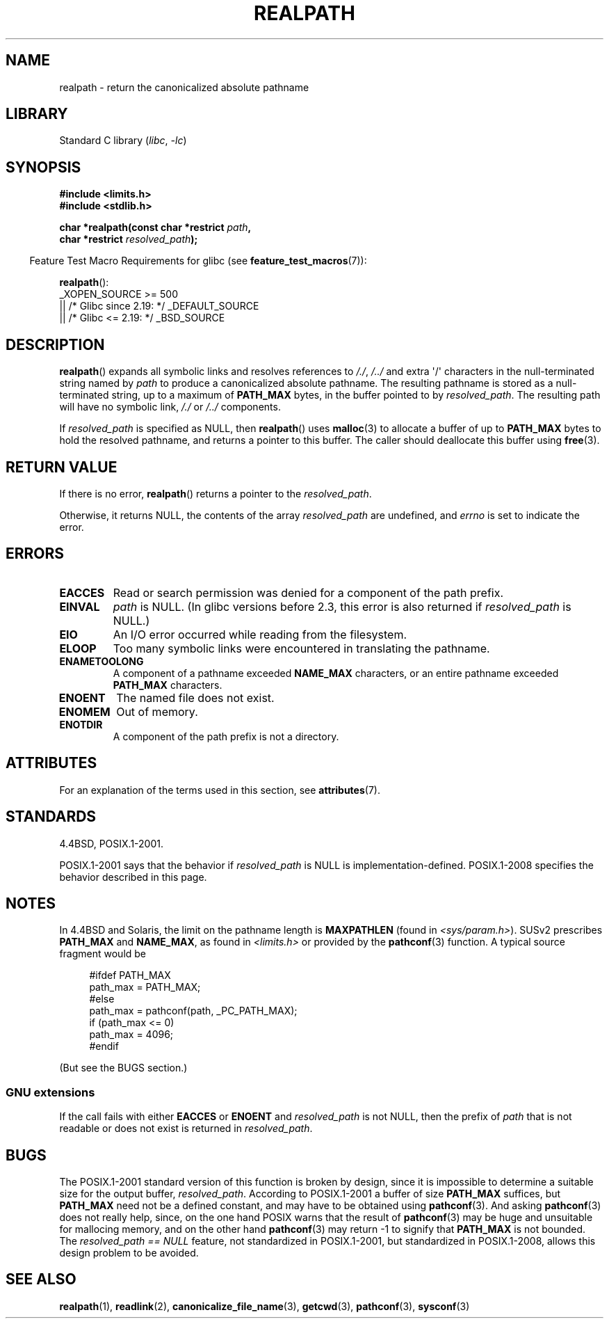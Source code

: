 .\" Copyright (C) 1999 Andries Brouwer (aeb@cwi.nl)
.\"
.\" SPDX-License-Identifier: Linux-man-pages-copyleft
.\"
.\" Rewritten old page, 990824, aeb@cwi.nl
.\" 2004-12-14, mtk, added discussion of resolved_path == NULL
.\"
.TH REALPATH 3 2021-03-22 "Linux man-pages (unreleased)" "Linux man-pages (unreleased)"
.SH NAME
realpath \- return the canonicalized absolute pathname
.SH LIBRARY
Standard C library
.RI ( libc ", " \-lc )
.SH SYNOPSIS
.nf
.B #include <limits.h>
.B #include <stdlib.h>
.PP
.BI "char *realpath(const char *restrict " path ,
.BI "               char *restrict " resolved_path );
.fi
.PP
.RS -4
Feature Test Macro Requirements for glibc (see
.BR feature_test_macros (7)):
.RE
.PP
.BR realpath ():
.nf
    _XOPEN_SOURCE >= 500
.\"    || _XOPEN_SOURCE && _XOPEN_SOURCE_EXTENDED
        || /* Glibc since 2.19: */ _DEFAULT_SOURCE
        || /* Glibc <= 2.19: */ _BSD_SOURCE
.fi
.SH DESCRIPTION
.BR realpath ()
expands all symbolic links and resolves references
to
.IR "/./" ", " "/../"
and extra \(aq/\(aq
characters in the null-terminated string named by
.I path
to produce a canonicalized absolute pathname.
The resulting pathname is stored as a null-terminated string,
up to a maximum of
.B PATH_MAX
bytes,
in the buffer pointed to by
.IR resolved_path .
The resulting path will have no symbolic link,
.I "/./"
or
.I "/../"
components.
.PP
If
.I resolved_path
is specified as NULL, then
.BR realpath ()
uses
.BR malloc (3)
to allocate a buffer of up to
.B PATH_MAX
bytes to hold the resolved pathname,
and returns a pointer to this buffer.
The caller should deallocate this buffer using
.BR free (3).
.\" Even if we use resolved_path == NULL, then realpath() will still
.\" return ENAMETOOLONG if the resolved pathname would exceed PATH_MAX
.\" bytes -- MTK, Dec 04
.\" .SH HISTORY
.\" The
.\" .BR realpath ()
.\" function first appeared in 4.4BSD, contributed by Jan-Simon Pendry.
.SH RETURN VALUE
If there is no error,
.BR realpath ()
returns a pointer to the
.IR resolved_path .
.PP
Otherwise, it returns NULL, the contents
of the array
.I resolved_path
are undefined, and
.I errno
is set to indicate the error.
.SH ERRORS
.TP
.B EACCES
Read or search permission was denied for a component of the path prefix.
.TP
.B EINVAL
.I path
is NULL.
.\" (In libc5 this would just cause a segfault.)
(In glibc versions before 2.3,
this error is also returned if
.I resolved_path
is NULL.)
.TP
.B EIO
An I/O error occurred while reading from the filesystem.
.TP
.B ELOOP
Too many symbolic links were encountered in translating the pathname.
.TP
.B ENAMETOOLONG
A component of a pathname exceeded
.B NAME_MAX
characters, or an entire pathname exceeded
.B PATH_MAX
characters.
.TP
.B ENOENT
The named file does not exist.
.TP
.B ENOMEM
Out of memory.
.TP
.B ENOTDIR
A component of the path prefix is not a directory.
.SH ATTRIBUTES
For an explanation of the terms used in this section, see
.BR attributes (7).
.ad l
.nh
.TS
allbox;
lbx lb lb
l l l.
Interface	Attribute	Value
T{
.BR realpath ()
T}	Thread safety	MT-Safe
.TE
.hy
.ad
.sp 1
.SH STANDARDS
4.4BSD, POSIX.1-2001.
.PP
POSIX.1-2001 says that the behavior if
.I resolved_path
is NULL is implementation-defined.
POSIX.1-2008 specifies the behavior described in this page.
.SH NOTES
In 4.4BSD and Solaris, the limit on the pathname length is
.B MAXPATHLEN
(found in \fI<sys/param.h>\fP).
SUSv2 prescribes
.B PATH_MAX
and
.BR NAME_MAX ,
as found in \fI<limits.h>\fP or provided by the
.BR pathconf (3)
function.
A typical source fragment would be
.PP
.in +4n
.EX
#ifdef PATH_MAX
  path_max = PATH_MAX;
#else
  path_max = pathconf(path, _PC_PATH_MAX);
  if (path_max <= 0)
    path_max = 4096;
#endif
.EE
.in
.PP
(But see the BUGS section.)
.\".PP
.\"     2012-05-05, According to Casper Dik, the statement about
.\"     Solaris was not true at least as far back as 1997, and
.\"     may never have been true.
.\"
.\" The 4.4BSD, Linux and SUSv2 versions always return an absolute
.\" pathname.
.\" Solaris may return a relative pathname when the
.\" .I path
.\" argument is relative.
.\" The prototype of
.\" .BR realpath ()
.\" is given in \fI<unistd.h>\fP in libc4 and libc5,
.\" but in \fI<stdlib.h>\fP everywhere else.
.SS GNU extensions
If the call fails with either
.B EACCES
or
.B ENOENT
and
.I resolved_path
is not NULL, then the prefix of
.I path
that is not readable or does not exist is returned in
.IR resolved_path .
.SH BUGS
The POSIX.1-2001 standard version of this function is broken by design,
since it is impossible to determine a suitable size for the output buffer,
.IR resolved_path .
According to POSIX.1-2001 a buffer of size
.B PATH_MAX
suffices, but
.B PATH_MAX
need not be a defined constant, and may have to be obtained using
.BR pathconf (3).
And asking
.BR pathconf (3)
does not really help, since, on the one hand POSIX warns that
the result of
.BR pathconf (3)
may be huge and unsuitable for mallocing memory,
and on the other hand
.BR pathconf (3)
may return \-1 to signify that
.B PATH_MAX
is not bounded.
The
.I "resolved_path\ ==\ NULL"
feature, not standardized in POSIX.1-2001,
but standardized in POSIX.1-2008, allows this design problem to be avoided.
.\" .LP
.\" The libc4 and libc5 implementation contained a buffer overflow
.\" (fixed in libc-5.4.13).
.\" Thus, set-user-ID programs like
.\" .BR mount (8)
.\" needed a private version.
.SH SEE ALSO
.BR realpath (1),
.BR readlink (2),
.BR canonicalize_file_name (3),
.BR getcwd (3),
.BR pathconf (3),
.BR sysconf (3)
